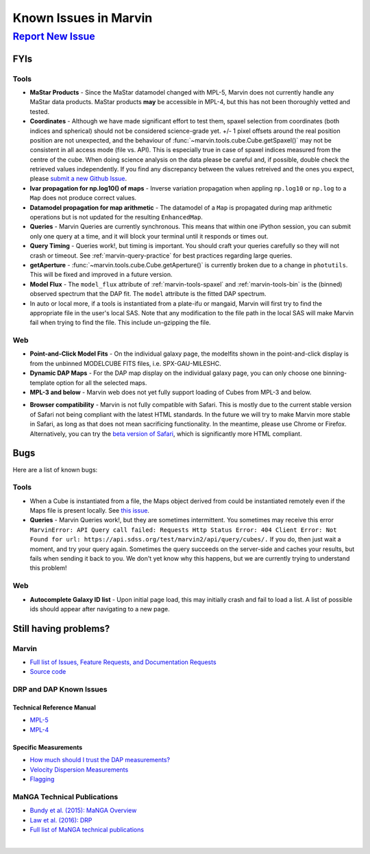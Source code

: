 
.. _marvin-known-issues:

Known Issues in Marvin
======================

|report new issue|_
-------------------

.. |report new issue| replace:: **Report New Issue**
.. _report new issue: https://github.com/sdss/marvin/issues/new


FYIs
````

Tools
:::::

* **MaStar Products** - Since the MaStar datamodel changed with MPL-5, Marvin does not currently handle any MaStar data products.  MaStar products **may** be accessible in MPL-4, but this has not been thoroughly vetted and tested.

* **Coordinates** - Although we have made significant effort to test them, spaxel selection from coordinates (both indices and spherical) should not be considered science-grade yet. +/- 1 pixel offsets around the real position position are not unexpected, and the behaviour of :func:`~marvin.tools.cube.Cube.getSpaxel()` may not be consistent in all access mode (file vs. API). This is especially true in case of spaxel indices measured from the centre of the cube. When doing science analysis on the data please be careful and, if possible, double check the retrieved values independently. If you find any discrepancy between the values retreived and the ones you expect, please `submit a new Github Issue <https://github.com/sdss/marvin/issues/new>`_.

* **Ivar propagation for np.log10() of maps** - Inverse variation propagation when appling ``np.log10`` or ``np.log`` to a ``Map`` does not produce correct values.

* **Datamodel propagation for map arithmetic** - The datamodel of a ``Map`` is propagated during map arithmetic operations but is not updated for the resulting ``EnhancedMap``.

* **Queries** - Marvin Queries are currently synchronous.  This means that within one iPython session, you can submit only one query at a time, and it will block your terminal until it responds or times out.

* **Query Timing** - Queries work!, but timing is important.  You should craft your queries carefully so they will not crash or timeout.  See :ref:`marvin-query-practice` for best practices regarding large queries.

* **getAperture** - :func:`~marvin.tools.cube.Cube.getAperture()` is currently broken due to a change in ``photutils``. This will be fixed and improved in a future version.

* **Model Flux** - The ``model_flux`` attribute of :ref:`marvin-tools-spaxel` and :ref:`marvin-tools-bin` is the (binned) observed spectrum that the DAP fit. The ``model`` attribute is the fitted DAP spectrum.

* In auto or local more, if a tools is instantiated from a plate-ifu or mangaid, Marvin will first try to find the appropriate file in the user's local SAS. Note that any modification to the file path in the local SAS will make Marvin fail when trying to find the file. This include un-gzipping the file.

Web
:::

* **Point-and-Click Model Fits** - On the individual galaxy page, the modelfits shown in the point-and-click display is from the unbinned MODELCUBE FITS files, i.e. SPX-GAU-MILESHC.

* **Dynamic DAP Maps** - For the DAP map display on the individual galaxy page, you can only choose one binning-template option for all the selected maps.

* **MPL-3 and below** - Marvin web does not yet fully support loading of Cubes from MPL-3 and below.

.. _known-browser:

* **Browser compatibility** - Marvin is not fully compatible with Safari. This is mostly due to the current
  stable version of Safari not being compliant with the latest HTML standards. In the future we will try to
  make Marvin more stable in Safari, as long as that does not mean sacrificing functionality. In the meantime, please use Chrome or Firefox. Alternatively, you can try the
  `beta version of Safari <https://developer.apple.com/safari/technology-preview/>`_, which is significantly
  more HTML compliant.


Bugs
````

Here are a list of known bugs:

Tools
:::::

* When a Cube is instantiated from a file, the Maps object derived from could be instantiated remotely even if the Maps file is present locally. See `this issue <https://github.com/sdss/marvin/issues/40>`_.

* **Queries** - Marvin Queries work!, but they are sometimes intermittent.  You sometimes may receive this error ``MarvinError: API Query call failed: Requests Http Status Error: 404 Client Error: Not Found for url: https://api.sdss.org/test/marvin2/api/query/cubes/.``  If you do, then just wait a moment, and try your query again.  Sometimes the query succeeds on the server-side and caches your results, but fails when sending it back to you.  We don't yet know why this happens, but we are currently trying to understand this problem!


Web
:::

* **Autocomplete Galaxy ID list** - Upon initial page load, this may initially crash and fail to load a list.  A list of possible ids should appear after navigating to a new page.


Still having problems?
``````````````````````

Marvin
::::::

* `Full list of Issues, Feature Requests, and Documentation Requests <https://github.com/sdss/marvin/issues>`_
* `Source code <https://github.com/sdss/marvin>`_

DRP and DAP Known Issues
::::::::::::::::::::::::

Technical Reference Manual
''''''''''''''''''''''''''

* `MPL-5 <https://trac.sdss.org/wiki/MANGA/TRM/TRM_MPL-5/knownissues>`_
* `MPL-4 <https://trac.sdss.org/wiki/MANGA/TRM/TRM_MPL-4/knownissues>`_

Specific Measurements
'''''''''''''''''''''

* `How much should I trust the DAP measurements? <https://trac.sdss.org/wiki/MANGA/TRM/TRM_ActiveDev/dap/GettingStarted#ProductCertifications>`_
* `Velocity Dispersion Measurements <https://trac.sdss.org/wiki/MANGA/TRM/TRM_ActiveDev/knownissues#Velocitydispersionmeasurements>`_
* `Flagging <https://trac.sdss.org/wiki/MANGA/TRM/TRM_ActiveDev/knownissues#Flagging>`_

MaNGA Technical Publications
::::::::::::::::::::::::::::

* `Bundy et al. (2015): MaNGA Overview <http://adsabs.harvard.edu/abs/2015ApJ...798....7B>`_
* `Law et al. (2016): DRP <http://adsabs.harvard.edu/abs/2016AJ....152...83L>`_
* `Full list of MaNGA technical publications <http://www.sdss.org/science/technical_publications/#sdss-iv-manga>`_

|
